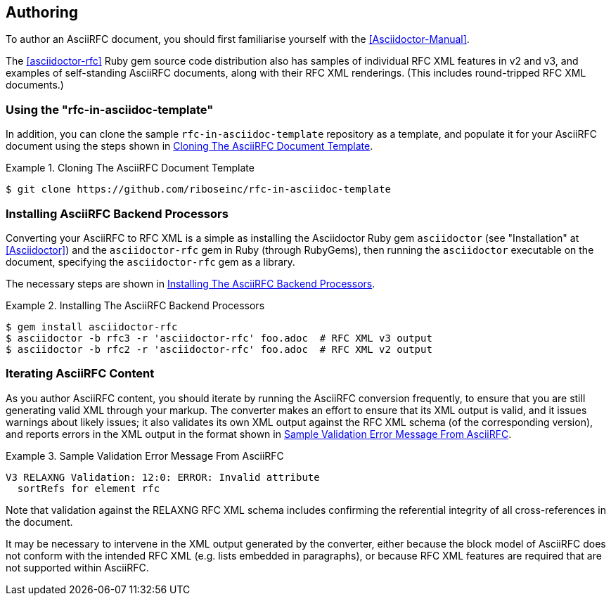 == Authoring

To author an AsciiRFC document, you should first familiarise yourself
with the <<Asciidoctor-Manual>>.

The <<asciidoctor-rfc>> Ruby gem source code distribution also has
samples of individual RFC XML features in v2 and v3, and examples of
self-standing AsciiRFC documents, along with their RFC XML renderings.
(This includes round-tripped RFC XML documents.)


=== Using the "rfc-in-asciidoc-template"

In addition, you can clone the sample `rfc-in-asciidoc-template`
repository as a template, and populate it for your AsciiRFC document
using the steps shown in <<source-asciirfc-sample-template>>.

[[source-asciirfc-sample-template]]
.Cloning The AsciiRFC Document Template
====
[source,console]
----
$ git clone https://github.com/riboseinc/rfc-in-asciidoc-template
----
====

=== Installing AsciiRFC Backend Processors

Converting your AsciiRFC to RFC XML is a simple as installing the
Asciidoctor Ruby gem `asciidoctor` (see "Installation" at
<<Asciidoctor>>) and the `asciidoctor-rfc` gem in Ruby (through
RubyGems), then running the `asciidoctor` executable on the document,
specifying the `asciidoctor-rfc` gem as a library.

The necessary steps are shown in <<source-asciirfc-install-converters>>.

[[source-asciirfc-install-converters]]
.Installing The AsciiRFC Backend Processors
====
[source,console]
----
$ gem install asciidoctor-rfc
$ asciidoctor -b rfc3 -r 'asciidoctor-rfc' foo.adoc  # RFC XML v3 output
$ asciidoctor -b rfc2 -r 'asciidoctor-rfc' foo.adoc  # RFC XML v2 output
----
====


=== Iterating AsciiRFC Content

As you author AsciiRFC content, you should iterate by running the
AsciiRFC conversion frequently, to ensure that you are still
generating valid XML through your markup. The converter makes an
effort to ensure that its XML output is valid, and it issues warnings
about likely issues; it also validates its own XML output against the
RFC XML schema (of the corresponding version), and reports errors in
the XML output in the format shown in
<<source-asciirfc-schema-error>>.

[[source-asciirfc-schema-error]]
.Sample Validation Error Message From AsciiRFC
====
[source,console]
----
V3 RELAXNG Validation: 12:0: ERROR: Invalid attribute
  sortRefs for element rfc
----
====

Note that validation against the RELAXNG RFC XML schema includes
confirming the referential integrity of all cross-references in the
document.

It may be necessary to intervene in the XML output generated by the
converter, either because the block model of AsciiRFC does not conform
with the intended RFC XML (e.g. lists embedded in paragraphs), or
because RFC XML features are required that are not supported within
AsciiRFC.

